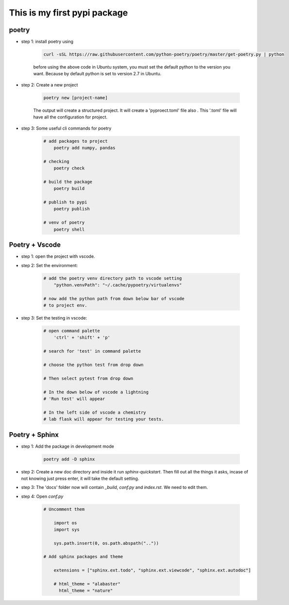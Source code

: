 *****************************
This is my first pypi package
*****************************

poetry 
------
- step 1: install poetry using 
    
    .. code-block:: sh
    
        curl -sSL https://raw.githubusercontent.com/python-poetry/poetry/master/get-poetry.py | python    

    before using the above code in Ubuntu system, you must set the default python to the version you want. Because by default python is set to version 2.7 in Ubuntu.

- step 2: Create a new project

    .. code-block:: sh 

        poetry new [project-name]
    
    The output will create a structured project. It will create a 'pyproect.toml' file also . This '.toml' file will have all the configuration for project.

- step 3: Some useful cli commands for poetry 
    
    .. code-block:: sh

        # add packages to project
            poetry add numpy, pandas 
        
        # checking
            poetry check 

        # build the package 
            poetry build 

        # publish to pypi 
            poetry publish 
        
        # venv of poetry 
            poetry shell

Poetry + Vscode
---------------

- step 1: open the project with vscode.

- step 2: Set the environment:

    .. code-block:: sh 

        # add the poetry venv directory path to vscode setting
            "python.venvPath": "~/.cache/pypoetry/virtualenvs"

        # now add the python path from down below bar of vscode 
        # to project env.

- step 3: Set the testing in vscode:

    .. code-block:: sh 

        # open command palette
            'ctrl' + 'shift' + 'p'

        # search for 'test' in command palette
            
        # choose the python test from drop down

        # Then select pytest from drop down 

        # In the down below of vscode a lightning 
        # 'Run test' will appear

        # In the left side of vscode a chemistry 
        # lab flask will appear for testing your tests. 

Poetry + Sphinx
---------------

- step 1: Add the package in development mode 

    .. code-block:: sh 

        poetry add -D sphinx

- step 2: Create a new doc directory and inside it run `sphinx-quickstart`. Then fill out all the things it asks, incase of not knowing just press enter, it will take the default setting.

- step 3: The 'docs' folder now will contain `_build`, `conf.py` and `index.rst`. We need to edit them.

- step 4: Open `conf.py`

    .. code-block:: sh

        # Uncomment them

            import os
            import sys

            sys.path.insert(0, os.path.abspath(".."))

        # Add sphinx packages and theme

            extensions = ["sphinx.ext.todo", "sphinx.ext.viewcode", "sphinx.ext.autodoc"]

            # html_theme = "alabaster"
              html_theme = "nature"